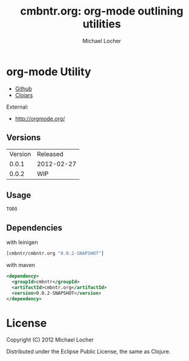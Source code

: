 #+Title:        cmbntr.org: org-mode outlining utilities
#+AUTHOR:       Michael Locher
#+EMAIL:        cmbntr@gmail.com

* org-mode Utility

- [[https://github.com/cmbntr/cmbntr%2Eorg][Github]]
- [[http://clojars.org/cmbntr/cmbntr%2Eorg][Clojars]]

External:
- [[http://orgmode.org/]]

** Versions
   | Version |   Released |
   |   0.0.1 | 2012-02-27 |
   |   0.0.2 |        WIP |
  
** Usage

#+BEGIN_EXAMPLE
  TODO
#+END_EXAMPLE

** Dependencies

with leinigen

#+BEGIN_SRC clojure
[cmbntr/cmbntr.org "0.0.2-SNAPSHOT"]
#+END_SRC

with maven

#+BEGIN_SRC xml
<dependency>
  <groupId>cmbntr</groupId>
  <artifactId>cmbntr.org</artifactId>
  <version>0.0.2-SNAPSHOT</version>
</dependency>
#+END_SRC



* License

Copyright (C) 2012 Michael Locher

Distributed under the Eclipse Public License, the same as Clojure.
